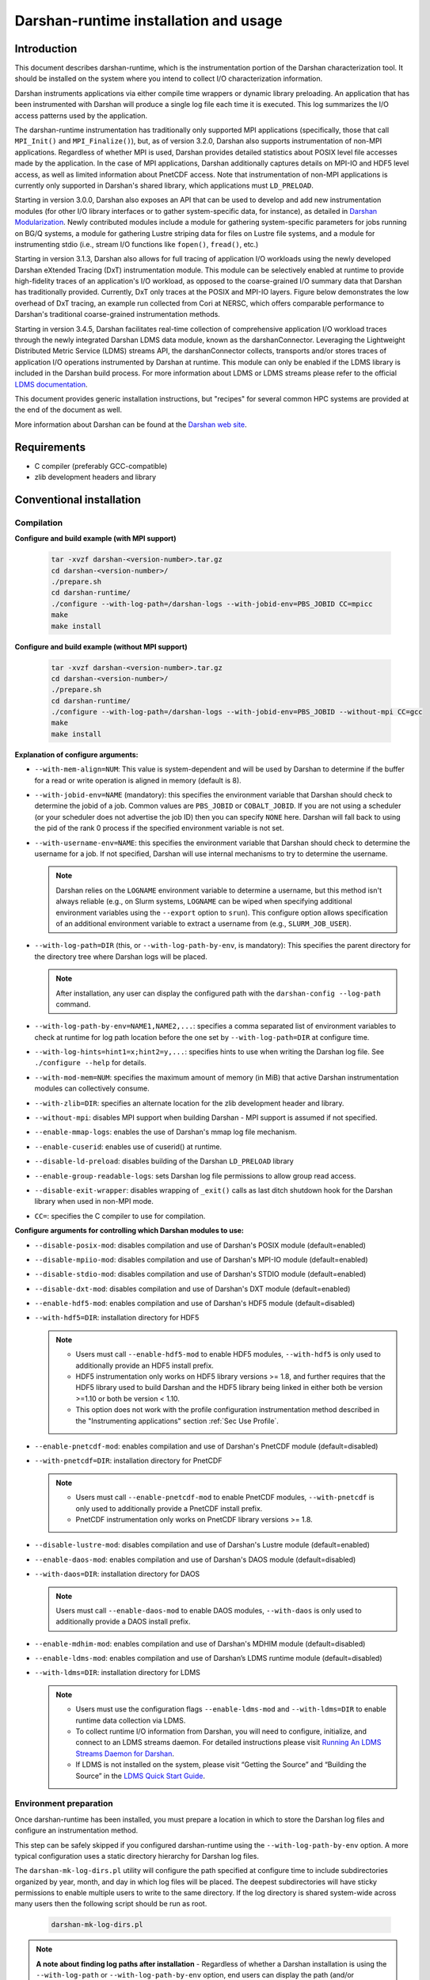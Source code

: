 **************************************
Darshan-runtime installation and usage
**************************************

Introduction
==============================================================================

This document describes darshan-runtime, which is the instrumentation portion
of the Darshan characterization tool.  It should be installed on the system
where you intend to collect I/O characterization information.

Darshan instruments applications via either compile time wrappers or dynamic
library preloading.  An application that has been instrumented with Darshan
will produce a single log file each time it is executed.  This log summarizes
the I/O access patterns used by the application.

The darshan-runtime instrumentation has traditionally only supported MPI
applications (specifically, those that call ``MPI_Init()`` and
``MPI_Finalize()``), but, as of version 3.2.0, Darshan also supports
instrumentation of non-MPI applications. Regardless of whether MPI is used,
Darshan provides detailed statistics about POSIX level file accesses made by
the application.  In the case of MPI applications, Darshan additionally
captures details on MPI-IO and HDF5 level access, as well as limited
information about PnetCDF access.  Note that instrumentation of non-MPI
applications is currently only supported in Darshan's shared library, which
applications must ``LD_PRELOAD``.

Starting in version 3.0.0, Darshan also exposes an API that can be used to
develop and add new instrumentation modules (for other I/O library interfaces
or to gather system-specific data, for instance), as detailed in
`Darshan Modularization <http://www.mcs.anl.gov/research/projects/darshan/docs/darshan-modularization.html>`_.
Newly contributed modules include a module for gathering system-specific
parameters for jobs running on BG/Q systems, a module for gathering Lustre
striping data for files on Lustre file systems, and a module for instrumenting
stdio (i.e., stream I/O functions like ``fopen()``, ``fread()``, etc.)

Starting in version 3.1.3, Darshan also allows for full tracing of application
I/O workloads using the newly developed Darshan eXtended Tracing (DxT)
instrumentation module. This module can be selectively enabled at runtime to
provide high-fidelity traces of an application's I/O workload, as opposed to
the coarse-grained I/O summary data that Darshan has traditionally provided.
Currently, DxT only traces at the POSIX and MPI-IO layers. Figure below
demonstrates the low overhead of DxT tracing, an example run collected from
Cori at NERSC, which offers comparable performance to Darshan's traditional
coarse-grained instrumentation methods.

.. image:: DXT-overhead.jpg
   :align: center
   :width: 500
   :alt: Measure DXT Overhead with IOR Benchmark on Cori

Starting in version 3.4.5, Darshan facilitates real-time collection of
comprehensive application I/O workload traces through the newly integrated
Darshan LDMS data module, known as the darshanConnector. Leveraging the
Lightweight Distributed Metric Service (LDMS) streams API, the darshanConnector
collects, transports and/or stores traces of application I/O operations
instrumented by Darshan at runtime. This module can only be enabled if the LDMS
library is included in the Darshan build process. For more information about
LDMS or LDMS streams please refer to the official `LDMS documentation
<https://ovis-hpc.readthedocs.io/projects/ldms/en/latest/rst_man/index.html>`_.

This document provides generic installation instructions, but "recipes" for
several common HPC systems are provided at the end of the document as well.

More information about Darshan can be found at the
`Darshan web site <http://www.mcs.anl.gov/darshan>`_.

Requirements
==============================================================================

* C compiler (preferably GCC-compatible)
* zlib development headers and library

Conventional installation
==============================================================================

Compilation
----------------------------------------

**Configure and build example (with MPI support)**

 .. code-block:: bash

    tar -xvzf darshan-<version-number>.tar.gz
    cd darshan-<version-number>/
    ./prepare.sh
    cd darshan-runtime/
    ./configure --with-log-path=/darshan-logs --with-jobid-env=PBS_JOBID CC=mpicc
    make
    make install


**Configure and build example (without MPI support)**

 .. code-block:: bash

    tar -xvzf darshan-<version-number>.tar.gz
    cd darshan-<version-number>/
    ./prepare.sh
    cd darshan-runtime/
    ./configure --with-log-path=/darshan-logs --with-jobid-env=PBS_JOBID --without-mpi CC=gcc
    make
    make install

**Explanation of configure arguments:**

* ``--with-mem-align=NUM``: This value is system-dependent and will be used by
  Darshan to determine if the buffer for a read or write operation is
  aligned in memory (default is 8).
* ``--with-jobid-env=NAME`` (mandatory): this specifies the environment
  variable that Darshan should check to determine the jobid of a job.  Common
  values are ``PBS_JOBID`` or ``COBALT_JOBID``.  If you are not using a
  scheduler (or your scheduler does not advertise the job ID) then you can
  specify ``NONE`` here.  Darshan will fall back to using the pid of the rank 0
  process if the specified environment variable is not set.
* ``--with-username-env=NAME``: this specifies the environment variable that
  Darshan should check to determine the username for a job. If not specified,
  Darshan will use internal mechanisms to try to determine the username.

  .. note::
     Darshan relies on the ``LOGNAME`` environment variable to determine a
     username, but this method isn't always reliable (e.g., on Slurm systems,
     ``LOGNAME`` can be wiped when specifying additional environment
     variables using the ``--export`` option to ``srun``).  This configure
     option allows specification of an additional environment variable to
     extract a username from (e.g., ``SLURM_JOB_USER``).
* ``--with-log-path=DIR`` (this, or ``--with-log-path-by-env``, is mandatory):
  This specifies the parent directory for the directory tree where Darshan logs
  will be placed.

  .. note::
     After installation, any user can display the configured path with the
     ``darshan-config --log-path`` command.
* ``--with-log-path-by-env=NAME1,NAME2,...``: specifies a comma separated list
  of environment variables to check at runtime for log path location before the
  one set by ``--with-log-path=DIR`` at configure time.
* ``--with-log-hints=hint1=x;hint2=y,...``: specifies hints to use when writing
  the Darshan log file.  See ``./configure --help`` for details.
* ``--with-mod-mem=NUM``: specifies the maximum amount of memory (in MiB) that
  active Darshan instrumentation modules can collectively consume.
* ``--with-zlib=DIR``: specifies an alternate location for the zlib development
  header and library.
* ``--without-mpi``: disables MPI support when building Darshan - MPI support is
  assumed if not specified.
* ``--enable-mmap-logs``: enables the use of Darshan's mmap log file mechanism.
* ``--enable-cuserid``: enables use of cuserid() at runtime.
* ``--disable-ld-preload``: disables building of the Darshan ``LD_PRELOAD`` library
* ``--enable-group-readable-logs``: sets Darshan log file permissions to allow
  group read access.
* ``--disable-exit-wrapper``: disables wrapping of ``_exit()`` calls as last
  ditch shutdown hook for the Darshan library when used in non-MPI mode.
* ``CC=``: specifies the C compiler to use for compilation.

**Configure arguments for controlling which Darshan modules to use:**

* ``--disable-posix-mod``: disables compilation and use of Darshan's POSIX
  module (default=enabled)
* ``--disable-mpiio-mod``: disables compilation and use of Darshan's MPI-IO
  module (default=enabled)
* ``--disable-stdio-mod``: disables compilation and use of Darshan's STDIO
  module (default=enabled)
* ``--disable-dxt-mod``: disables compilation and use of Darshan's DXT module
  (default=enabled)
* ``--enable-hdf5-mod``: enables compilation and use of Darshan's HDF5 module
  (default=disabled)
* ``--with-hdf5=DIR``:
  installation directory for HDF5

  .. note::
     * Users must call ``--enable-hdf5-mod`` to enable HDF5 modules,
       ``--with-hdf5`` is only used to additionally provide an HDF5 install
       prefix.
     * HDF5 instrumentation only works on HDF5 library versions >= 1.8, and
       further requires that the HDF5 library used to build Darshan and the
       HDF5 library being linked in either both be version >=1.10 or both be
       version < 1.10.
     * This option does not work with the profile configuration
       instrumentation method described in the "Instrumenting applications"
       section :ref:`Sec Use Profile`.
* ``--enable-pnetcdf-mod``: enables compilation and use of Darshan's PnetCDF
  module (default=disabled)
* ``--with-pnetcdf=DIR``:
  installation directory for PnetCDF

  .. note::
     * Users must call ``--enable-pnetcdf-mod`` to enable PnetCDF modules,
       ``--with-pnetcdf`` is only used to additionally provide a PnetCDF
       install prefix.
     * PnetCDF instrumentation only works on PnetCDF library versions >= 1.8.
* ``--disable-lustre-mod``: disables compilation and use of Darshan's Lustre
  module (default=enabled)
* ``--enable-daos-mod``: enables compilation and use of Darshan's DAOS module
  (default=disabled)
* ``--with-daos=DIR``:
  installation directory for DAOS

  .. note::
     Users must call ``--enable-daos-mod`` to enable DAOS modules,
     ``--with-daos`` is only used to additionally provide a DAOS install
     prefix.
* ``--enable-mdhim-mod``: enables compilation and use of Darshan's MDHIM module
  (default=disabled)
* ``--enable-ldms-mod``:  enables compilation and use of Darshan’s LDMS runtime
  module (default=disabled)
* ``--with-ldms=DIR``:
  installation directory for LDMS

  .. note::
     * Users must use the configuration flags ``--enable-ldms-mod`` and
       ``--with-ldms=DIR`` to enable runtime data collection via LDMS.
     * To collect runtime I/O information from Darshan, you will need to
       configure, initialize, and connect to an LDMS streams daemon. For
       detailed instructions please visit
       `Running An LDMS Streams Daemon for Darshan <https://ovis-hpc.readthedocs.io/projects/ldms/en/latest/streams/ldms-streams-apps.html#darshan>`_.
     * If LDMS is not installed on the system, please visit “Getting the
       Source” and “Building the Source” in the
       `LDMS Quick Start Guide <https://ovis-hpc.readthedocs.io/projects/ldms/en/latest/intro/quick-start.html>`_.

Environment preparation
----------------------------------------

Once darshan-runtime has been installed, you must prepare a location in which
to store the Darshan log files and configure an instrumentation method.

This step can be safely skipped if you configured darshan-runtime using the
``--with-log-path-by-env`` option.  A more typical configuration uses a static
directory hierarchy for Darshan log files.

The ``darshan-mk-log-dirs.pl`` utility will configure the path specified at
configure time to include subdirectories organized by year, month, and day in
which log files will be placed. The deepest subdirectories will have sticky
permissions to enable multiple users to write to the same directory.  If the
log directory is shared system-wide across many users then the following script
should be run as root.

 .. code-block:: bash

    darshan-mk-log-dirs.pl

.. note::
    **A note about finding log paths after installation** -
    Regardless of whether a Darshan installation is using the ``--with-log-path`` or
    ``--with-log-path-by-env`` option, end users can display the path (and/or
    environment variables) at any time by running ``darshan-config --log-path``
    on the command line.

.. note::
    **A note about log directory permissions** -
    All log files written by Darshan have permissions set to only allow
    read access by the owner of the file.  You can modify this behavior,
    however, by specifying the --enable-group-readable-logs option at
    configure time.  One notable deployment scenario would be to configure
    Darshan and the log directories to allow all logs to be readable by both the
    end user and a Darshan administrators group.   This can be done with the
    following steps:

    * set the --enable-group-readable-logs option at configure time
    * create the log directories with darshan-mk-log-dirs.pl
    * recursively set the group ownership of the log directories to the Darshan
      administrators group
    * recursively set the setgid bit on the log directories

Spack installation
==============================================================================

You can also install Darshan via `Spack <https://spack.io/>`_ as an alternative
to manual download, compilation, and installation.  This may be especially
convenient for single-user installs.  Darshan is divided into two separate
packages for the command line utilities and runtime instrumentation.  You can
install either or both as follows:

 .. code-block:: bash

    spack install darshan-util
    spack install darshan-runtime

.. note::
    Darshan will generally compile and install fine using a variety of
    compilers, but we advise using a gcc compiler in Spack to compile Darshan
    (regardless of what compiler you will use for your applications) to
    ensure maximum runtime compatibility.

You can use the ``spack info darshan-runtime`` query to view the full list of
variants available for the darshan-runtime Spack package.  For example, adding
a ``scheduler=slurm`` to the command line (``spack install "darshan-runtime scheduler=slurm"``) will
cause Darshan to be compiled with support for gathering job ID information from
the Slurm scheduler.

The following commands will load the Darshan packages once they have been
installed:

 .. code-block:: bash

    spack load -r darshan-util
    spack load -r darshan-runtime


Note that the spack install of darshan-runtime will use an environment variable
named ``$DARSHAN_LOG_DIR_PATH`` to indicate where it should store log files.
This variable is set to the user's home directory by default when the package
is loaded, but it may be overridden.

On Cray systems, you can also perform an additional step to load a
Cray-specific module file. This will make a module called ``darshan`` available
as described later in this document in the Cray platform recipe.  It enables
automatic instrumentation when using the standard Cray compiler wrappers.

 .. code-block:: bash

    module use `spack location -i darshan-runtime`/share/craype-2.x/modulefiles

Instrumenting applications
==============================================================================

.. note::
    More specific installation "recipes" are provided later in this document
    for some platforms.  This section of the documentation covers general
    techniques.

Once Darshan has been installed and a log path has been prepared, the next step
is to actually instrument applications. The preferred method is to instrument
applications at compile time.

Option 1: Instrumenting MPI applications at compile time
--------------------------------------------------------

This method is applicable to C, Fortran, and C++ MPI applications (regardless
of whether they are static or dynamically linked) and is the most
straightforward method to apply transparently system-wide.  It works by
injecting additional libraries and options into the linker command line to
intercept relevant I/O calls.

On Cray platforms you can enable the compile time instrumentation by simply
loading the Darshan module.  It can then be enabled for all users by placing
that module in the default environment. As of Darshan 3.2.0 this will
instrument both static and dynamic executables, while in previous versions of
Darshan this was only sufficient for static executables.  See the Cray
installation recipe for more details.

For other general MPICH-based MPI implementations, you can generate
Darshan-enabled variants of the standard mpicc/mpicxx/mpif90/mpif77 wrappers
using the following commands:

 .. code-block:: bash

    darshan-gen-cc.pl `which mpicc` --output mpicc.darshan
    darshan-gen-cxx.pl `which mpicxx` --output mpicxx.darshan
    darshan-gen-fortran.pl `which mpif77` --output mpif77.darshan
    darshan-gen-fortran.pl `which mpif90` --output mpif90.darshan


The resulting ``*.darshan`` wrappers will transparently inject Darshan
instrumentation into the link step without any explicit user intervention.
They can be renamed and placed in an appropriate PATH to enable automatic
instrumentation.  This method also works correctly for both static and dynamic
executables as of Darshan 3.2.0.

For other systems you can enable compile-time instrumentation by either
manually adding the appropriate link options to your command line or modifying
your default MPI compiler script.  The ``darshan-config`` command line tool can
be used to display the options that you should use:

 .. code-block:: bash

    # Linker options to use for dynamic linking (default on most platforms)
    #   These arguments should go *before* the MPI libraries in the underlying
    #   linker command line to ensure that Darshan can be activated.  It should
    #   also ideally go before other libraries that may issue I/O function calls.
    darshan-config --dyn-ld-flags

    # linker options to use for static linking
    #   The first set of arguments should go early in the link command line
    #   (before MPI, while the second set should go at the end of the link command
    #   line
    darshan-config --pre-ld-flags
    darshan-config --post-ld-flags

.. _Sec Use Profile:

Using a profile configuration
^^^^^^^^^^^^^^^^^^^^^^^^^^^^^^^^^^^^^^^^^^^^^^^

The MPICH MPI implementation supports the specification of a profiling library
configuration that can be used to insert Darshan instrumentation without
modifying the existing MPI compiler script. You can enable a profiling
configuration using environment variables or command line arguments to the
compiler scripts:

Example for MPICH 3.1.1 or newer:

 .. code-block:: bash

    export MPICC_PROFILE=$DARSHAN_PREFIX/share/mpi-profile/darshan-cc
    export MPICXX_PROFILE=$DARSHAN_PREFIX/share/mpi-profile/darshan-cxx
    export MPIFORT_PROFILE=$DARSHAN_PREFIX/share/mpi-profile/darshan-f


Examples for command line use:

 .. code-block:: bash

    mpicc -profile=$DARSHAN_PREFIX/share/mpi-profile/darshan-c <args>
    mpicxx -profile=$DARSHAN_PREFIX/share/mpi-profile/darshan-cxx <args>
    mpif77 -profile=$DARSHAN_PREFIX/share/mpi-profile/darshan-f <args>
    mpif90 -profile=$DARSHAN_PREFIX/share/mpi-profile/darshan-f <args>


Note that unlike the previously described methods in this section, this method
*will not* automatically adapt to static and dynamic linking options.  The
example profile configurations show above only support dynamic linking.

Example profile configurations are also provided with a "-static" suffix if you
need examples for static linking.

Option 2: Instrumenting MPI applications at runtime
--------------------------------------------------------

This method is applicable to pre-compiled dynamically linked executables as
well as interpreted languages such as Python.  You do not need to change your
compile options in any way.  This method works by injecting instrumentation at
runtime.  It will not work for statically linked executables.

To use this mechanism, set the ``LD_PRELOAD`` environment variable to the full
path to the Darshan shared library. The preferred method of inserting Darshan
instrumentation in this case is to set the ``LD_PRELOAD`` variable specifically
for the application of interest. Typically this is possible using command line
arguments offered by the ``mpirun`` or ``mpiexec`` scripts or by the job
scheduler:

 .. code-block:: bash

    mpiexec -n 4 -env LD_PRELOAD /home/carns/darshan-install/lib/libdarshan.so mpi-io-test


 .. code-block:: bash

    srun -n 4 --export=LD_PRELOAD=/home/carns/darshan-install/lib/libdarshan.so mpi-io-test


For sequential invocations of MPI programs, the following will set
``LD_PRELOAD`` for process duration only:

 .. code-block:: bash

    env LD_PRELOAD=/home/carns/darshan-install/lib/libdarshan.so mpi-io-test


Other environments may have other specific options for controlling this
behavior.  Please check your local site documentation for details.

It is also possible to just export ``LD_PRELOAD`` as follows, but it is
recommended against doing that to prevent Darshan and MPI symbols from being
pulled into unrelated binaries:

 .. code-block:: bash

    export LD_PRELOAD=/home/carns/darshan-install/lib/libdarshan.so


.. note::
    For SGI systems running the MPT environment, it may be necessary to set the
    ``MPI_SHEPHERD`` environment variable equal to ``true`` to avoid deadlock
    when preloading the Darshan shared library.

Option 3: Instrumenting non-MPI applications at runtime
--------------------------------------------------------

Similar to the process described in the previous section, Darshan relies on the
``LD_PRELOAD`` mechanism for instrumenting dynamically-linked non-MPI
applications.  This allows Darshan to instrument dynamically-linked binaries
produced by non-MPI compilers (e.g., gcc or clang), extending Darshan
instrumentation to new contexts (like instrumentation of arbitrary Python
programs or instrumenting serial file transfer utilities like ``cp`` and
``scp``).

The only additional step required of Darshan non-MPI users is to also set the
``DARSHAN_ENABLE_NONMPI`` environment variable to signal to Darshan that
non-MPI instrumentation is requested:

 .. code-block:: bash

    export DARSHAN_ENABLE_NONMPI=1


As described in the previous section, it may be desirable to users to limit the
scope of Darshan's instrumentation by only enabling ``LD_PRELOAD`` on the
target executable:

 .. code-block:: bash

    env LD_PRELOAD=/home/carns/darshan-install/lib/libdarshan.so io-test


.. note::
    Recall that Darshan instrumentation of non-MPI applications is only
    possible with dynamically-linked applications.

Using other profiling tools at the same time as Darshan
--------------------------------------------------------

As of Darshan version 3.2.0, Darshan does not necessarily interfere with other
profiling tools (particularly those using the PMPI profiling interface).
Darshan itself does not use the PMPI interface, and instead uses dynamic linker
symbol interception or --wrap function interception for static executables.

As a rule of thumb most profiling tools should appear in the linker command
line *before* -ldarshan if possible.

Using the Darshan eXtended Tracing (DXT) module
==============================================================================

Darshan's DXT module provides full tracing of MPI-IO and POSIX read/write APIs.
While the DXT module is able to capture finer-grained details compared to
traditional Darshan instrumentation, it may exhibit higher runtime and memory
overheads.  For this reason, DXT support is disabled by default in Darshan, but
users can opt-in to DXT instrumentation at runtime by setting their environment
as follows:

 .. code-block:: bash

    export DXT_ENABLE_IO_TRACE=1


DXT will trace each I/O operation to files instrumented by Darshan's MPI-IO and
POSIX modules, using a default memory limit of 2 MiB for each module (DXT_POSIX
and DXT_MPIIO). Memory usage and a number of other aspects of DXT tracing can
be configured as described in section :ref:`Sec Conf Runtime`.

Using AutoPerf instrumentation modules
==============================================================================

AutoPerf offers two additional Darshan instrumentation modules that may be
enabled for MPI applications.

* APMPI: Instrumentation of over 70 MPI-3 communication routines, providing
  operation counts, datatype sizes, and timing information for each application
  MPI rank.
* APXC: Instrumentation of Cray XC environments to provide network and compute
  counters of interest, via PAPI.

Users can request Darshan to build the APMPI and APXC modules by passing
``--enable-apmpi-mod`` and ``--enable-apxc-mod`` options to configure,
respectively. Note that these options can be requested independently (i.e., you
can build Darshan with APMPI support but not APXC support, and vice versa).

The only prerequisite for the APMPI module is that Darshan be configured with a
MPI-3 compliant compiler. For APXC, the user must obviously be using a Cray XC
system and must make the PAPI interface available to Darshan (i.e., by running
``module load papi``, before building Darshan).

If using the APMPI module, users can additionally specify the
``--enable-apmpi-coll-sync`` configure option to force Darshan to synchronize
before calling underlying MPI routines and to capture additional timing
information on how synchronized processes are. Users should note this option
will impose additional overheads, but can be useful to help diagnose whether
applications are spending a lot of time synchronizing as part of collective
communication calls. For this reason, we do not recommend users setting this
particular option for production Darshan deployments.

.. note::
    The AutoPerf instrumentation modules are provided as Git submodules to
    Darshan's main repository, so if building Darshan source that has been
    cloned from Git, it is necessary to first retrieve the AutoPerf submodules
    by running the following command:

    .. code-block:: bash

        git submodule update --init


.. _Sec Conf Runtime:

Configuring Darshan library at runtime
==============================================================================

To fine tune Darshan library settings (e.g., internal memory usage,
instrumentation scope, etc.), Darshan provides a couple of mechanisms:

* user environment variable overrides
* a configuration file, which users must specify the path to using the
  ``DARSHAN_CONFIG_PATH`` environment variable

For settings that are specified via a config file and via an environment
variable, the environment settings will take precedence.

.. note::
    Users of facility-provided Darshan installs should be mindful that these
    installs could define their own default Darshan config file. In this case,
    users should double check that ``DARSHAN_CONFIG_PATH`` environment variable
    is not already set, and if it is, users should consider copying the default
    config file as a starting point before applying their own settings.

Darshan library config settings
----------------------------------------

The Darshan library honors the following settings to modify behavior at
runtime:

**Table 1. Darshan library config settings**

.. list-table::
   :header-rows: 1
   :widths: 30 20 50
   :class: tight-table
   :align: left

   * - environment variable setting
     - config file setting
     - description
   * - DARSHAN_DISABLE=1
     - N/A
     - Disables Darshan instrumentation.
   * - DARSHAN_ENABLE_NONMPI=1
     - N/A
     - Enables Darshan's non-MPI mode, required for applications that do not
       call MPI_Init and MPI_Finalize.
   * - DARSHAN_CONFIG_PATH=<path>
     - N/A
     - Specifies the path to a Darshan config file to load settings from.
   * - DARSHAN_DUMP_CONFIG=1
     - DUMP_CONFIG
     - Prints the Darshan configuration to stderr at runtime.
   * - DARSHAN_DISABLE_SHARED_REDUCTION=1
     - DISABLE_SHARED_REDUCTION
     - Disables the step in Darshan aggregation in which files that were
       accessed by all ranks are collapsed into a single cumulative file record
       at rank 0. This option retains more per-process information at the
       expense of creating larger log files.
   * - DARSHAN_INTERNAL_TIMING=1
     - INTERNAL_TIMING
     - Enables internal instrumentation that will print the time required to
       startup and shutdown Darshan to stderr at runtime.
   * - DARSHAN_MODMEM=<val>
     - MODMEM <val>
     - Specifies the amount of memory (in MiB) Darshan instrumentation modules
       can collectively consume (if not specified, a default 4 MiB quota is
       used). Overrides any ``--with-mod-mem`` configure argument.
   * - DARSHAN_NAMEMEM=<val>
     - NAMEMEM <val>
     - Specifies the amount of memory (in MiB) Darshan can consume for storing
       record names (if not specified, a default 1 MiB quota is used).
       Overrides any ``--with-name-mem`` configure argument.
   * - DARSHAN_MEMALIGN=<val>
     - MEMALIGN <val>
     - Specifies a value for system memory alignment. Overrides any
       ``--with-mem-align`` configure argument (default is 8 bytes).
   * - DARSHAN_JOBID=<string>
     - JOBID <string>
     - Specifies the name of the environment variable to use for the job
       identifier, such as PBS_JOBID. Overrides ``--with-jobid-env`` configure
       argument.
   * - DARSHAN_LOGHINTS=<string>
     - LOGHINTS <string>
     - Specifies the MPI-IO hints to use when storing the Darshan output file.
       The format is a semicolon-delimited list of key=value pairs, for
       example: hint1=value1;hint2=value2. Overrides any ``--with-log-hints``
       configure argument.
   * - DARSHAN_LOGPATH=<path>
     - LOGPATH <path>
     - Specifies the path to write Darshan log files to. Note that this
       directory needs to be formatted using the darshan-mk-log-dirs script.
       Overrides any ``--with-log-path`` configure argument.
   * - DARSHAN_MMAP_LOGPATH=<path>
     - MMAP_LOGPATH <path>
     - If Darshan's mmap log file mechanism is enabled, this variable specifies
       what path the mmap log files should be stored in (if not specified, log
       files will be stored in ``/tmp``).
   * - DARSHAN_LOGFILE=<path>
     - N/A
     - Specifies the path (directory + Darshan log file name) to write the
       output Darshan log to. This overrides the default Darshan behavior of
       automatically generating a log file name and adding it to a log file
       directory formatted using darshan-mk-log-dirs script.
   * - DARSHAN_MOD_DISABLE=<mod_csv>
     - MOD_DISABLE <mod_csv>
     - Specifies a list of comma-separated Darshan module names to disable at
       runtime.
   * - DARSHAN_MOD_ENABLE=<mod_csv>
     - MOD_ENABLE <mod_csv>
     - Specifies a list of comma-separated Darshan module names to enable at
       runtime.
   * - DARSHAN_APP_EXCLUDE=<regex_csv>
     - APP_EXCLUDE <regex_csv>
     - Specifies a list of comma-separated regexes that match application names
       that should not be instrumented. This is useful if Darshan is
       ``LD_PRELOAD``, in which case logs may be generated for many unintended
       applications.
   * - DARSHAN_APP_INCLUDE=<regex_csv>
     - APP_INCLUDE <regex_csv>
     - Specifies a list of comma-separated regexes that match application names
       that should be instrumented. This setting is used to override any
       APP_INCLUDE rules.
   * - DARSHAN_RANK_EXCLUDE=<rank_csv>
     - RANK_EXCLUDE <rank_csv>
     - Specifies a list of comma-separated ranks (or rank ranges) that should
       not be instrumented. Rank ranges are formatted like "start:end" (if
       start or end are not specified, the first or last rank is assumed,
       respectively). Note that the Darshan library will still run on all
       processes of an application, this setting just controls whether specific
       ranks are capturing instrumentation data.
   * - DARSHAN_RANK_INCLUDE=<rank_csv>
     - RANK_INCLUDE <rank_csv>
     - Specifies a list of comma-separated ranks (or rank ranges) that should
       be instrumented. This setting is used to override any RANK_INCLUDE
       rules.
   * - DARSHAN_DXT_SMALL_IO_TRIGGER=<val>
     - DXT_SMALL_IO_TRIGGER <val>
     - Specifies a floating point percentage (i.e., ".8" would be 80%)
       indicating a threshold of small I/O operation accesses (defined as
       accesses smaller than 10 KiB), with DXT trace data being discarded for
       files that exhibit  a percentage of small I/O operations less than this
       threshold.
   * - DARSHAN_DXT_UNALIGNED_IO_TRIGGER=<val>
     - DXT_UNALIGNED_IO_TRIGGER <val>
     - Specifies a floating point percentage (i.e., ".8" would be 80%)
       indicating a threshold of unaligned I/O operation accesses (defined as
       accesses not aligned to the file alignment value determined by Darshan),
       with DXT trace data being discarded for files that exhibit a percentage
       of unaligned I/O operations less than this threshold.
   * - N/A
     - MAX_RECORDS <val> <mod_csv>
     - Specifies the number of records to pre-allocate for each instrumentation
       module given in a comma-separated list.  Most modules default to tracing
       1024 file records per-process.
   * - N/A
     - NAME_EXCLUDE <regex_csv> <mod_csv>
     - Specifies a list of comma-separated regexes that match record names that
       should not be instrumented for instrumentation modules given in a
       comma-separated module list.
   * - N/A
     - NAME_INCLUDE <regex_csv> <mod_csv>
     - Specifies a list of comma-separated regexes that match record names that
       should be instrumented for instrumentation modules given in a
       comma-separated module list. This setting is used to override any
       NAME_EXCLUDE rules.
   * - DXT_ENABLE_IO_TRACE=1
     - N/A
     - (DEPRECATED) Setting this environment variable enables the DXT (Darshan
       eXtended Tracing) modules at runtime for all files instrumented by
       Darshan. Replaced by MODULE_ENABLE setting.
   * - DARSHAN_EXCLUDE_DIRS=<path_csv>
     - N/A
     - (DEPRECATED) Specifies a list of comma-separated paths that Darshan will
       not instrument at runtime (in addition to Darshan's default exclusion
       list). Replaced by NAME_EXCLUDE setting.
   * - DARSHAN_LDMS_ENABLE=
     - N/A
     - Switch to initialize LDMS. If not set, no runtime I/O data will be
       collected. This only needs to be exported (i.e. setting to a
       value/string is optional).
   * - DARSHAN_LDMS_ENABLE_<mod_name>=
     - N/A
     - Specifies the module data that will be collected during runtime using
       LDMS streams API. These only need to be exported (i.e.  setting to a
       value/string is optional).

.. note::
 - Config file settings must be specified one per-line, with settings and
   their parameters separated by any whitespace.
 - Settings that take a comma-separated list of modules can use "*" as a
   wildcard to represent all modules.
 - Some config file settings (specifically, ``MOD_DISABLE``/``ENABLE``,
   ``APP_EXCLUDE``/``INCLUDE``, ``RANK_EXCLUDE``/``INCLUDE``,
   ``NAME_EXCLUDE``/``INCLUDE``, and ``MAX_RECORDS``) may be repeated multiple
   times rather than providing comma-separated values, to ease readability.
 - Improperly formatted config settings are ignored, with Darshan falling
   back to its default configuration.
 - All settings that take regular expressions as input expect them to be
   formatted according to the POSIX ``regex.h`` interface -- refer to the
   `regex.h manpage <https://pubs.opengroup.org/onlinepubs/9699919799/basedefs/regex.h.html>`_
   for more details on regex syntax.


Example Darshan configuration
----------------------------------------

An example configuration file with annotations is given below (note that
comments are allowed by prefixing a line with ``#``):

 .. code-block:: bash

    # enable DXT modules, which are off by default
    MOD_ENABLE      DXT_POSIX,DXT_MPIIO

    # allocate 4096 file records for POSIX and MPI-IO modules
    # (darshan only allocates 1024 per-module by default)
    MAX_RECORDS     4096      POSIX,MPI-IO

    # the '*' specifier can be used to apply settings for all modules
    # in this case, we want all modules to ignore record names
    # prefixed with "/home" (i.e., stored in our home directory),
    # with a superseding inclusion for files with a ".out" suffix)
    NAME_EXCLUDE    ^/home        *
    NAME_INCLUDE    .out$         *

    # bump up Darshan's default memory usage to 8 MiB
    MODMEM  8

    # avoid generating logs for git and ls binaries
    APP_EXCLUDE     git,ls

    # exclude instrumentation for all ranks first
    RANK_EXCLUDE    0:
    # then selectively re-include ranks 0-3 and 12:15
    RANK_INCLUDE    0:3
    RANK_INCLUDE    12:15

    # only retain DXT traces for files that were accessed
    # using small I/O ops 20+% of the time
    DXT_SMALL_IO_TRIGGER    .2


This configuration could be similarly set using environment variables, though
note that both ``MAX_RECORDS`` and ``NAME_EXCLUDE``/``INCLUDE`` settings do not
have environment variable counterparts:

 .. code-block:: bash

    export DARSHAN_MOD_ENABLE="DXT_POSIX,DXT_MPIIO"
    export DARSHAN_MODMEM=8
    export DARSHAN_APP_EXCLUDE="git,ls"
    export DARSHAN_RANK_EXCLUDE="0:"
    export DARSHAN_RANK_INCLUDE="0:3,12:15"
    export DARSHAN_DXT_SMALL_IO_TRIGGER=.2


Darshan installation recipes
==============================================================================

The following recipes provide examples for prominent HPC systems.  These are
intended to be used as a starting point.  You will most likely have to adjust
paths and options to reflect the specifics of your system.

Cray platforms (XE, XC, or similar)
----------------------------------------

This section describes how to compile and install Darshan, as well as how to
use a software module to enable and disable Darshan instrumentation on Cray
systems.

Building and installing Darshan
^^^^^^^^^^^^^^^^^^^^^^^^^^^^^^^^^^^^^^^^^^^^^^^

Please set your environment to use the GNU programming environment before
configuring or compiling Darshan.  Although Darshan can be built with a variety
of compilers, the GNU compiler is recommended because it will produce a Darshan
library that is interoperable with the widest range of compilers and linkers.
On most Cray systems you can enable the GNU programming environment with a
command similar to ``module swap PrgEnv-intel PrgEnv-gnu``.  Please see your
site documentation for information about how to switch programming
environments.

The following example shows how to configure and build Darshan on a Cray system
using the GNU programming environment.  Adjust the ``--with-log-path`` and
``--prefix`` arguments to point to the desired log file path and installation
path, respectively.

 .. code-block:: bash

    module swap PrgEnv-pgi PrgEnv-gnu
    ./configure \
        --with-log-path=/shared-file-system/darshan-logs \
        --prefix=/soft/darshan-3.3.0 \
        --with-jobid-env=SLURM_JOBID \
        --with-username-env=SLURM_JOB_USER \
        CC=cc
    make install
    module swap PrgEnv-gnu PrgEnv-pgi


Rationale
"""""""""""""""""""""""""""""""""""""""""""""""""""""""

.. note::
    The job ID is set to ``SLURM_JOBID`` for use with a Slurm based scheduler.
    An additional environment variable for querying a job's username
    (``SLURM_JOB_USER``) is provided as a fallback in case the default
    environment variable ``LOGNAME`` is not properly set (e.g., as is the case
    when using Slurm's ``--export`` option to ``srun``).  The ``CC`` variable
    is configured to point the standard MPI compiler.

If instrumentation of the HDF5 library is desired, additionally load an
acceptable HDF5 module (e.g., ``module load cray-hdf5-parallel``) prior to
building and use the ``--enable-hdf5-mod`` configure argument.  We additionally
recommend that you modify Darshan's generated Cray software module to include a
dependency on the HDF5 software module used -- this is necessary to ensure
Darshan library dependencies are satisfied at application link and run time.

 .. code-block:: bash

    prereq cray-hdf5-parallel


Note that the Darshan-enabled Cray compiler wrappers will always prefer
user-supplied HDF5 libraries over the library used to build Darshan.  However,
due to ABI changes in the HDF5 library, the two HDF5 libraries used must be
compatible. Specifically, the HDF5 library versions need to be either both
greater than or equal to 1.10 or both less than 1.10. If users use an HDF5
version that is incompatible with Darshan, either link or runtime errors will
occur and the user will have to  switch HDF5 versions or unload the Darshan
module.

Optional RDTSCP timers for Theta
"""""""""""""""""""""""""""""""""""""""""""""""""""""""
.. note::
    Darshan's default mechanism (``clock_gettime()``) for retrieving timing
    information may introduce more overhead than expected for statically linked
    executables on some platforms.  The Theta system at the ALCF (as of July
    2021) is a notable example.  It uses static linking by default (which
    prevents the use of the standard vDSO optimization for ``clock_gettime()``
    calls), and it's CPU architecture exhibits relatively high system call
    overhead. For Theta and other similar platforms you can explicitly request
    that Darshan use the ``RDTSCP`` instruction in place of ``clock_gettime()``
    for timing purposes.  ``RDTSCP`` is a non-portable, Intel-specific
    instruction.  It must be enabled explicitly at configure time, and the base
    clock frequency of the compute node CPU must be specified.

    This mechanism can be activated on Theta by adding the
    ``--enable-rdtscp=1300000000`` to the configure command line (the KNL CPUs
    on Theta have a base frequency of 1.3 GHz).

    Note that timer overhead is unlikely to be a factor in overall performance
    unless the application has an edge case workload with frequent sequential
    I/O operations, such as small I/O accesses to cached data on a single
    process.

As in any Darshan installation, the darshan-mk-log-dirs.pl script can then be
used to create the appropriate directory hierarchy for storing Darshan log
files in the ``--with-log-path`` directory.

Note that Darshan is not currently capable of detecting the stripe size (and
therefore the Darshan FILE_ALIGNMENT value) on Lustre file systems.  If a
Lustre file system is detected, then Darshan assumes an optimal file alignment
of 1 MiB.

Enabling Darshan instrumentation
^^^^^^^^^^^^^^^^^^^^^^^^^^^^^^^^^^^^^^^^^^^^^^^

Darshan will automatically install example software module files in the
following locations (depending on how you specified the --prefix option in the
previous section):

 .. code-block:: bash

    /soft/darshan-3.3.0/share/craype-1.x/modulefiles/darshan
    /soft/darshan-3.3.0/share/craype-2.x/modulefiles/darshan


Select the one that is appropriate for your Cray programming environment (see
the version number of the craype module in ``module list``).

If you are using the Cray Programming Environment version 1.x, then you must
modify the corresponding modulefile before using it.  Please see the comments
at the end of the file and choose an environment variable method that is
appropriate for your system.  If this is not done, then the compiler may fail
to link some applications when the Darshan module is loaded.

If you are using the Cray Programming Environment version 2.x then you can
likely use the modulefile as is.  Note that it pulls most of its configuration
from the lib/pkgconfig/darshan-runtime.pc file installed with Darshan.

The modulefile that you select can be copied to a system location, or the
install location can be added to your local module path with the following
command:

 .. code-block:: bash

    module use /soft/darshan-3.3.0/share/craype-<VERSION>/modulefiles


From this point, Darshan instrumentation can be enabled for all future
application compilations by running "module load darshan".

Linux clusters using MPICH
----------------------------------------

Most MPICH installations produce dynamic executables by default. To configure
Darshan in this environment you can use the following example. We recommend
using mpicc with GNU compilers to compile Darshan.

 .. code-block:: bash

    ./configure --with-log-path=/darshan-logs --with-jobid-env=PBS_JOBID CC=mpicc


The ``darshan-gen-*`` scripts described earlier in this document can be used to
create variants of the standard mpicc/mpicxx/mpif77/mpif90 scripts that are
Darshan enabled.  These scripts will work correctly for both dynamic and
statically linked executables.

Linux clusters using Intel MPI
----------------------------------------

Most Intel MPI installations produce dynamic executables by default.  To
configure Darshan in this environment you can use the following example:

.. code-block:: bash

   ./configure --with-log-path=/darshan-logs --with-jobid-env=PBS_JOBID CC=mpicc


Rationale
^^^^^^^^^^^^^^^^^^^^^^^^^^^^^^^^^^^^^^^^^^^^^^^

.. note::
    There is nothing unusual in this configuration except that you should use
    the underlying GNU compilers rather than the Intel ICC compilers to compile
    Darshan itself.

You can enable Darshan instrumentation at compile time by adding
``darshan-config --dyn-ld-flags`` options to your linker command line.

Alternatively you can use ``LD_PRELOAD`` runtime instrumentation method to
instrument executables that have already been compiled.

Linux clusters using Open MPI
----------------------------------------

Follow the generic instructions provided at the top of this document for
compilation, and make sure that the ``CC`` used for compilation is based on a
GNU compiler.

You can enable Darshan instrumentation at compile time by adding
``darshan-config --dyn-ld-flags`` options to your linker command line.

Alternatively you can use ``LD_PRELOAD`` runtime instrumentation method to
instrument executables that have already been compiled.

Debugging
==============================================================================

No log file
----------------------------------------

In cases where Darshan is not generating a log file for an application, some
common things to check are:

* Make sure you are looking in the correct place for logs. Confirm the
  location with the ``darshan-config --log-path`` command.

* Check stderr to ensure Darshan isn't indicating any internal errors (e.g.,
  invalid log file path)

For statically linked executables:

* Ensure that Darshan symbols are present in the underlying executable by
  running ``nm`` on it:

  .. code-block:: bash

     > nm test | grep darshan
     0000000000772260 b darshan_core
     0000000000404440 t darshan_core_cleanup
     00000000004049b0 T darshan_core_initialize
     000000000076b660 d darshan_core_mutex
     00000000004070a0 T darshan_core_register_module

For dynamically linked executables:

* Ensure that the Darshan library is present in the list of shared libraries
  to be used by the application, and that it appears before the MPI library:

 .. code-block:: bash

    > ldd mpi-io-test
            linux-vdso.so.1 (0x00007ffd83925000)
            libdarshan.so => /home/carns/working/install/lib/libdarshan.so (0x00007f0f4a7a6000)
            libmpi.so.12 => /home/carns/working/src/spack/opt/spack/linux-ubuntu19.10-skylake/gcc-9.2.1/mpich-3.3.2-h3dybprufq7i5kt4hcyfoyihnrnbaogk/lib/libmpi.so.12 (0x00007f0f4a44f000)
            libc.so.6 => /lib/x86_64-linux-gnu/libc.so.6 (0x00007f0f4a241000)
            ...


General:

* Ensure that the linker is correctly linking in Darshan's runtime libraries:

  - A common mistake is to explicitly link in the underlying MPI libraries
    (e.g., ``-lmpich`` or ``-lmpichf90``) in the link command, which can
    interfere with Darshan's instrumentation

    * These libraries are usually linked in automatically by the compiler

    * MPICH's ``mpicc`` compiler's ``-show`` flag can be used to examine the
      invoked link command, for instance

  - The linker's ``-y`` option can be used to verify that Darshan is properly
    intercepting MPI_Init function (e.g. by setting
    ``CFLAGS='-Wl,-yMPI_Init'``), which it uses to initialize its runtime
    structures

  .. code-block:: bash

     /usr/common/software/darshan/3.0.0-pre3/lib/libdarshan.a(darshan-core-init-finalize.o): definition of MPI_Init

